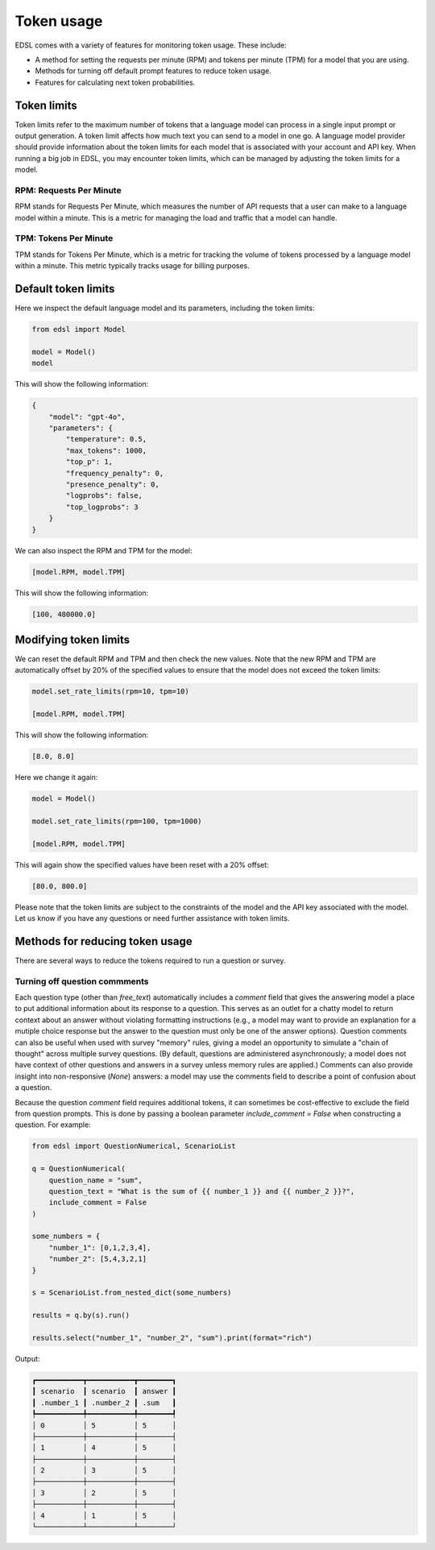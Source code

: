 .. _token_usage:

Token usage
===========

EDSL comes with a variety of features for monitoring token usage.
These include:

* A method for setting the requests per minute (RPM) and tokens per minute (TPM) for a model that you are using.
* Methods for turning off default prompt features to reduce token usage. 
* Features for calculating next token probabilities.


Token limits 
------------

Token limits refer to the maximum number of tokens that a language model can process in a single input prompt or output generation.
A token limit affects how much text you can send to a model in one go. 
A language model provider should provide information about the token limits for each model that is associated with your account and API key.
When running a big job in EDSL, you may encounter token limits, which can be managed by adjusting the token limits for a model.


RPM: Requests Per Minute
^^^^^^^^^^^^^^^^^^^^^^^^
RPM stands for Requests Per Minute, which measures the number of API requests that a user can make to a language model within a minute. 
This is a metric for managing the load and traffic that a model can handle.


TPM: Tokens Per Minute
^^^^^^^^^^^^^^^^^^^^^^
TPM stands for Tokens Per Minute, which is a metric for tracking the volume of tokens processed by a language model within a minute. 
This metric typically tracks usage for billing purposes. 


Default token limits
--------------------
Here we inspect the default language model and its parameters, including the token limits:

.. code-block:: python

    from edsl import Model

    model = Model() 
    model


This will show the following information:

.. code-block:: python

    {
        "model": "gpt-4o",
        "parameters": {
            "temperature": 0.5,
            "max_tokens": 1000,
            "top_p": 1,
            "frequency_penalty": 0,
            "presence_penalty": 0,
            "logprobs": false,
            "top_logprobs": 3
        }
    }


We can also inspect the RPM and TPM for the model:

.. code-block:: python

    [model.RPM, model.TPM]


This will show the following information:

.. code-block:: python

    [100, 480000.0]



Modifying token limits
----------------------

We can reset the default RPM and TPM and then check the new values.
Note that the new RPM and TPM are automatically offset by 20% of the specified values to ensure that the model does not exceed the token limits:

.. code-block:: python

    model.set_rate_limits(rpm=10, tpm=10)

    [model.RPM, model.TPM]


This will show the following information:

.. code-block:: python

    [8.0, 8.0]


Here we change it again:

.. code-block:: python

    model = Model()

    model.set_rate_limits(rpm=100, tpm=1000)

    [model.RPM, model.TPM]


This will again show the specified values have been reset with a 20% offset:

.. code-block:: python

    [80.0, 800.0]


Please note that the token limits are subject to the constraints of the model and the API key associated with the model.
Let us know if you have any questions or need further assistance with token limits. 


Methods for reducing token usage 
--------------------------------

There are several ways to reduce the tokens required to run a question or survey.


Turning off question commments
^^^^^^^^^^^^^^^^^^^^^^^^^^^^^^

Each question type (other than `free_text`) automatically includes a `comment` field that gives the answering model a place to put additional information about its response to a question.
This serves as an outlet for a chatty model to return context about an answer without violating formatting instructions (e.g., a model may want to provide an explanation for a mutiple choice response but the answer to the question must only be one of the answer options).
Question comments can also be useful when used with survey "memory" rules, giving a model an opportunity to simulate a "chain of thought" across multiple survey questions.
(By default, questions are administered asynchronously; a model does not have context of other questions and answers in a survey unless memory rules are applied.)
Comments can also provide insight into non-responsive (`None`) answers: a model may use the comments field to describe a point of confusion about a question.

Because the question `comment` field requires additional tokens, it can sometimes be cost-effective to exclude the field from question prompts.
This is done by passing a boolean parameter `include_comment = False` when constructing a question. 
For example:

.. code-block:: python

    from edsl import QuestionNumerical, ScenarioList

    q = QuestionNumerical(
        question_name = "sum",
        question_text = "What is the sum of {{ number_1 }} and {{ number_2 }}?",
        include_comment = False
    )

    some_numbers = {
        "number_1": [0,1,2,3,4],
        "number_2": [5,4,3,2,1]
    }

    s = ScenarioList.from_nested_dict(some_numbers)

    results = q.by(s).run()

    results.select("number_1", "number_2", "sum").print(format="rich")


Output:

.. code-block:: text 

    ┏━━━━━━━━━━━┳━━━━━━━━━━━┳━━━━━━━━┓
    ┃ scenario  ┃ scenario  ┃ answer ┃
    ┃ .number_1 ┃ .number_2 ┃ .sum   ┃
    ┡━━━━━━━━━━━╇━━━━━━━━━━━╇━━━━━━━━┩
    │ 0         │ 5         │ 5      │
    ├───────────┼───────────┼────────┤
    │ 1         │ 4         │ 5      │
    ├───────────┼───────────┼────────┤
    │ 2         │ 3         │ 5      │
    ├───────────┼───────────┼────────┤
    │ 3         │ 2         │ 5      │
    ├───────────┼───────────┼────────┤
    │ 4         │ 1         │ 5      │
    └───────────┴───────────┴────────┘